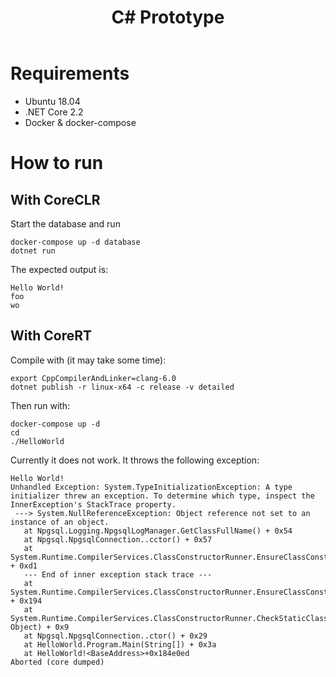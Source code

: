 #+TITLE: C# Prototype

* Requirements

- Ubuntu 18.04
- .NET Core 2.2
- Docker & docker-compose

* How to run

** With CoreCLR

Start the database and run
#+BEGIN_SRC shell
docker-compose up -d database
dotnet run
#+END_SRC

The expected output is:
#+BEGIN_EXAMPLE
Hello World!
foo
wo
#+END_EXAMPLE

** With CoreRT

Compile with (it may take some time):
#+BEGIN_SRC shell
export CppCompilerAndLinker=clang-6.0
dotnet publish -r linux-x64 -c release -v detailed
#+END_SRC

Then run with:
#+BEGIN_SRC shell
docker-compose up -d
cd
./HelloWorld
#+END_SRC

Currently it does not work. It throws the following exception:
#+BEGIN_EXAMPLE
Hello World!
Unhandled Exception: System.TypeInitializationException: A type initializer threw an exception. To determine which type, inspect the InnerException's StackTrace property.
 ---> System.NullReferenceException: Object reference not set to an instance of an object.
   at Npgsql.Logging.NpgsqlLogManager.GetClassFullName() + 0x54
   at Npgsql.NpgsqlConnection..cctor() + 0x57
   at System.Runtime.CompilerServices.ClassConstructorRunner.EnsureClassConstructorRun(StaticClassConstructionContext*) + 0xd1
   --- End of inner exception stack trace ---
   at System.Runtime.CompilerServices.ClassConstructorRunner.EnsureClassConstructorRun(StaticClassConstructionContext*) + 0x194
   at System.Runtime.CompilerServices.ClassConstructorRunner.CheckStaticClassConstructionReturnGCStaticBase(StaticClassConstructionContext*, Object) + 0x9
   at Npgsql.NpgsqlConnection..ctor() + 0x29
   at HelloWorld.Program.Main(String[]) + 0x3a
   at HelloWorld!<BaseAddress>+0x184e0ed
Aborted (core dumped)
#+END_EXAMPLE
